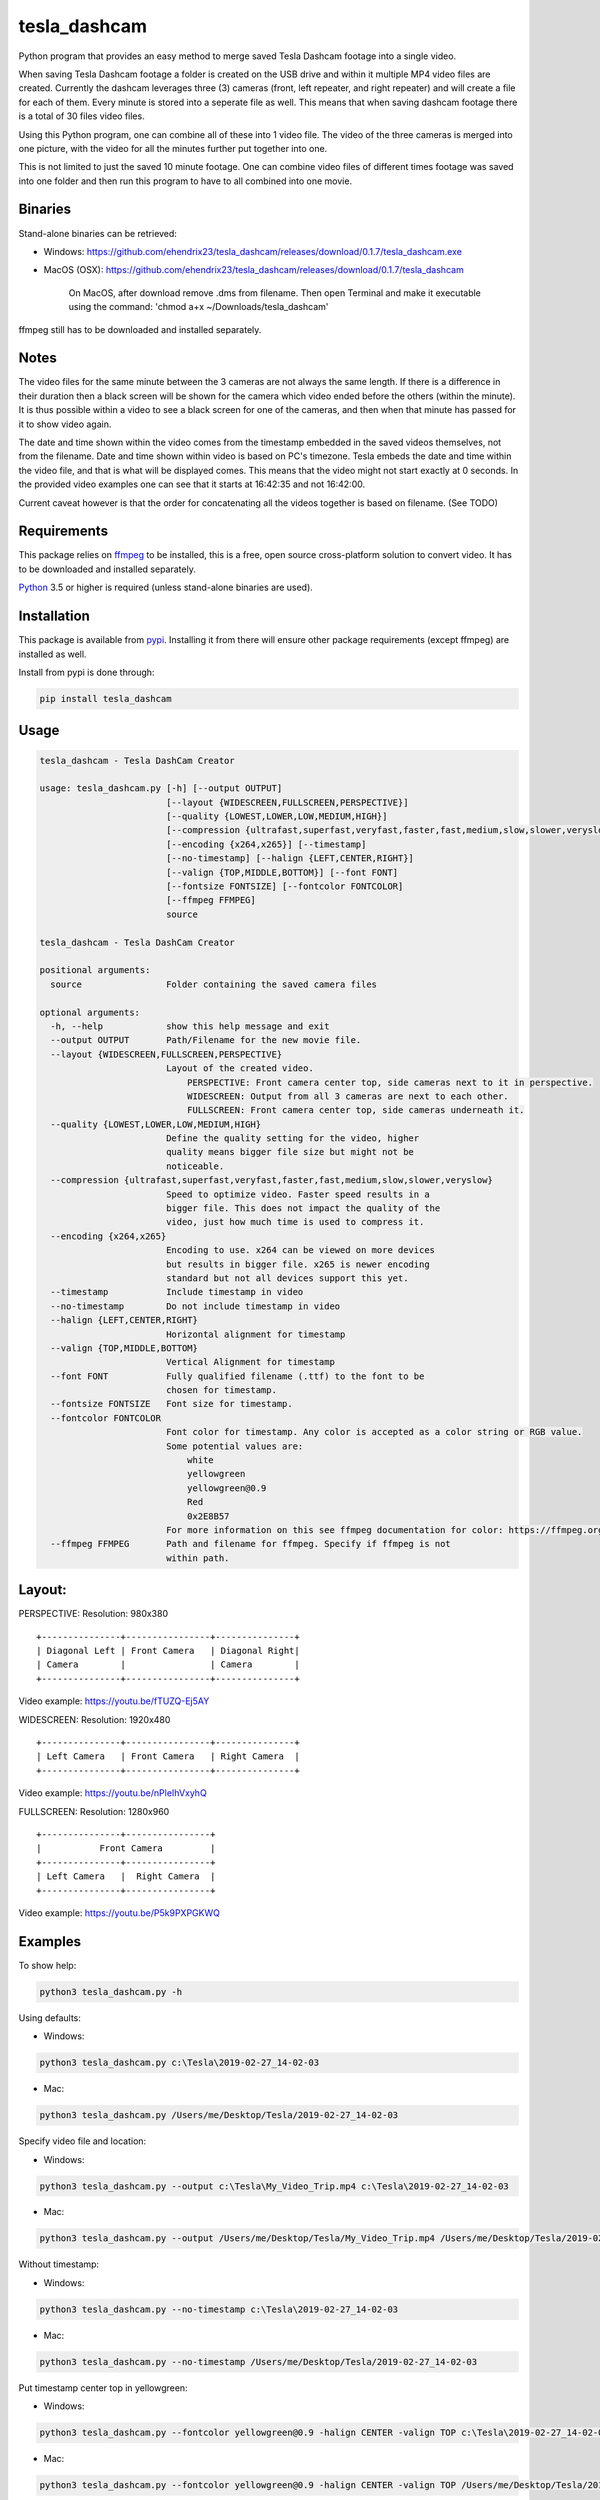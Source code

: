 tesla_dashcam
=============

Python program that provides an easy method to merge saved Tesla Dashcam footage into a single video.

When saving Tesla Dashcam footage a folder is created on the USB drive and within it multiple MP4 video files are
created. Currently the dashcam leverages three (3) cameras (front, left repeater, and right repeater) and will create a
file for each of them. Every minute is stored into a seperate file as well. This means that when saving dashcam footage
there is a total of 30 files video files.

Using this Python program, one can combine all of these into 1 video file. The video of the three cameras is merged
into one picture, with the video for all the minutes further put together into one.

This is not limited to just the saved 10 minute footage. One can combine video files of different times footage
was saved into one folder and then run this program to have to all combined into one movie.

Binaries
--------

Stand-alone binaries can be retrieved:

- Windows: https://github.com/ehendrix23/tesla_dashcam/releases/download/0.1.7/tesla_dashcam.exe
- MacOS (OSX): https://github.com/ehendrix23/tesla_dashcam/releases/download/0.1.7/tesla_dashcam

    On MacOS, after download remove .dms from filename. Then open Terminal and make it executable using the command: 'chmod a+x ~/Downloads/tesla_dashcam'


ffmpeg still has to be downloaded and installed separately.

Notes
-----

The video files for the same minute between the 3 cameras are not always the same length. If there is a difference in
their duration then a black screen will be shown for the camera which video ended before the others (within the minute).
It is thus possible within a video to see a black screen for one of the cameras, and then when that minute has passed
for it to show video again.

The date and time shown within the video comes from the timestamp embedded in the saved videos themselves, not from the
filename. Date and time shown within video is based on PC's timezone.
Tesla embeds the date and time within the video file, and that is what will be displayed comes. This means that the video might
not start exactly at 0 seconds. In the provided video examples one can see that it starts at 16:42:35 and not 16:42:00.

Current caveat however is that the order for concatenating all the videos together is based on filename. (See TODO)

Requirements
-------------

This package relies on `ffmpeg <https://ffmpeg.org>`__ to be installed, this is a free, open source cross-platform
solution to convert video. It has to be downloaded and installed separately.

`Python <https://www.python.org>`__ 3.5 or higher is required (unless stand-alone binaries are used).


Installation
-------------

This package is available from `pypi <https://pypi.org/project/tesla-dashcam/>`__. Installing it from there will ensure
other package requirements (except ffmpeg) are installed as well.

Install from pypi is done through:

.. code:: bash

    pip install tesla_dashcam



Usage
-----

.. code:: bash

    tesla_dashcam - Tesla DashCam Creator

    usage: tesla_dashcam.py [-h] [--output OUTPUT]
                            [--layout {WIDESCREEN,FULLSCREEN,PERSPECTIVE}]
                            [--quality {LOWEST,LOWER,LOW,MEDIUM,HIGH}]
                            [--compression {ultrafast,superfast,veryfast,faster,fast,medium,slow,slower,veryslow}]
                            [--encoding {x264,x265}] [--timestamp]
                            [--no-timestamp] [--halign {LEFT,CENTER,RIGHT}]
                            [--valign {TOP,MIDDLE,BOTTOM}] [--font FONT]
                            [--fontsize FONTSIZE] [--fontcolor FONTCOLOR]
                            [--ffmpeg FFMPEG]
                            source

    tesla_dashcam - Tesla DashCam Creator

    positional arguments:
      source                Folder containing the saved camera files

    optional arguments:
      -h, --help            show this help message and exit
      --output OUTPUT       Path/Filename for the new movie file.
      --layout {WIDESCREEN,FULLSCREEN,PERSPECTIVE}
                            Layout of the created video.
                                PERSPECTIVE: Front camera center top, side cameras next to it in perspective.
                                WIDESCREEN: Output from all 3 cameras are next to each other.
                                FULLSCREEN: Front camera center top, side cameras underneath it.
      --quality {LOWEST,LOWER,LOW,MEDIUM,HIGH}
                            Define the quality setting for the video, higher
                            quality means bigger file size but might not be
                            noticeable.
      --compression {ultrafast,superfast,veryfast,faster,fast,medium,slow,slower,veryslow}
                            Speed to optimize video. Faster speed results in a
                            bigger file. This does not impact the quality of the
                            video, just how much time is used to compress it.
      --encoding {x264,x265}
                            Encoding to use. x264 can be viewed on more devices
                            but results in bigger file. x265 is newer encoding
                            standard but not all devices support this yet.
      --timestamp           Include timestamp in video
      --no-timestamp        Do not include timestamp in video
      --halign {LEFT,CENTER,RIGHT}
                            Horizontal alignment for timestamp
      --valign {TOP,MIDDLE,BOTTOM}
                            Vertical Alignment for timestamp
      --font FONT           Fully qualified filename (.ttf) to the font to be
                            chosen for timestamp.
      --fontsize FONTSIZE   Font size for timestamp.
      --fontcolor FONTCOLOR
                            Font color for timestamp. Any color is accepted as a color string or RGB value.
                            Some potential values are:
                                white
                                yellowgreen
                                yellowgreen@0.9
                                Red
                                0x2E8B57
                            For more information on this see ffmpeg documentation for color: https://ffmpeg.org/ffmpeg-utils.html#Color
      --ffmpeg FFMPEG       Path and filename for ffmpeg. Specify if ffmpeg is not
                            within path.


Layout:
-------

PERSPECTIVE: Resolution: 980x380
::

    +---------------+----------------+---------------+
    | Diagonal Left | Front Camera   | Diagonal Right|
    | Camera        |                | Camera        |
    +---------------+----------------+---------------+

Video example: https://youtu.be/fTUZQ-Ej5AY


WIDESCREEN: Resolution: 1920x480
::

    +---------------+----------------+---------------+
    | Left Camera   | Front Camera   | Right Camera  |
    +---------------+----------------+---------------+

Video example: https://youtu.be/nPleIhVxyhQ

FULLSCREEN: Resolution: 1280x960
::

    +---------------+----------------+
    |           Front Camera         |
    +---------------+----------------+
    | Left Camera   |  Right Camera  |
    +---------------+----------------+

Video example: https://youtu.be/P5k9PXPGKWQ


Examples
--------

To show help:

.. code:: bash

    python3 tesla_dashcam.py -h

Using defaults:

* Windows:

.. code:: bash

    python3 tesla_dashcam.py c:\Tesla\2019-02-27_14-02-03

* Mac:

.. code:: bash

    python3 tesla_dashcam.py /Users/me/Desktop/Tesla/2019-02-27_14-02-03

Specify video file and location:

* Windows:

.. code:: bash

    python3 tesla_dashcam.py --output c:\Tesla\My_Video_Trip.mp4 c:\Tesla\2019-02-27_14-02-03

* Mac:

.. code:: bash

    python3 tesla_dashcam.py --output /Users/me/Desktop/Tesla/My_Video_Trip.mp4 /Users/me/Desktop/Tesla/2019-02-27_14-02-03

Without timestamp:

* Windows:

.. code:: bash

    python3 tesla_dashcam.py --no-timestamp c:\Tesla\2019-02-27_14-02-03

* Mac:

.. code:: bash

    python3 tesla_dashcam.py --no-timestamp /Users/me/Desktop/Tesla/2019-02-27_14-02-03


Put timestamp center top in yellowgreen:

* Windows:

.. code:: bash

    python3 tesla_dashcam.py --fontcolor yellowgreen@0.9 -halign CENTER -valign TOP c:\Tesla\2019-02-27_14-02-03

* Mac:

.. code:: bash

    python3 tesla_dashcam.py --fontcolor yellowgreen@0.9 -halign CENTER -valign TOP /Users/me/Desktop/Tesla/2019-02-27_14-02-03


Layout so front is shown top middle with side cameras below it and font size of 24 (FULLSCREEN):

* Windows:

.. code:: bash

    python3 tesla_dashcam.py --layout FULLSCREEN --fontsize 24 c:\Tesla\2019-02-27_14-02-03

* Mac:

.. code:: bash

    python3 tesla_dashcam.py --layout FULLSCREEN --fontsize 24 /Users/me/Desktop/Tesla/2019-02-27_14-02-03


Specify location of ffmpeg binay (in case ffmpeg is not in path):

* Windows:

.. code:: bash

    python3 tesla_dashcam.py --ffmpeg c:\ffmpeg\ffmpeg.exe c:\Tesla\2019-02-27_14-02-03

* Mac:

.. code:: bash

    python3 tesla_dashcam.py --ffmpeg /Applications/ffmpeg /Users/me/Desktop/Tesla/2019-02-27_14-02-03

Layout of FULLSCREEN with a different font for timestamp and path for ffmpeg:

* Windows: Note how to specify the path, : and \ needs to be escaped by putting a \ in front of them.

.. code:: bash

    python3 tesla_dashcam.py --layout FULLSCREEN --ffmpeg c:\ffmpeg\ffmpeg.exe --font "C\:\\Windows\\Fonts\\Courier New.ttf" c:\Tesla\2019-02-27_14-02-03

* Mac:

.. code:: bash

    python3 tesla_dashcam.py --layout FULLSCREEN --ffmpeg /Applications/ffmpeg --font '/Library/Fonts/Courier New.ttf' /Users/me/Desktop/Tesla/2019-02-27_14-02-03


Support
-------

There is no official support nor should there be any expectation for support to be provided. As per license this is
provided As-Is.
However, any issues or requests can be reported on `GitHub <https://github.com/ehendrix23/tesla_dashcam/issues>`__.


Release Notes
-------------

0.1.4:
    - Initial Release
0.1.5:
    - Fixed font issue on Windows
0.1.6:
    - Output folder is now optional
    - source is positional argument (in preparation for self-contained executable and drag&drop)
0.1.7:
    - Added perspective layout (thanks to `lairdb <https://model3ownersclub.com/members/lairdb.16314/>`__ from `model3ownersclub <https://model3ownersclub.com>`__ forums to provide this layout).
    - Perspective is now default layout.
    - Added font size option to set the font size for timestamp
    - Added font color option to set the font color for timestamp
    - Added halign option to horizontally align timestamp (left, center, right)
    - Added valign option to vertically align timestamp (top, middle, bottom)


TODO
----

* Create self-contained executable for MacOS and Windows
* Support drag&drop of video folder
* Create GUI for options
* Option to specify resolutions as an argument
* Option for end-user layout
* Use timestamp in video to determine order instead of file name
* Use timestamp in video to ensure full synchronization between the 3 cameras
